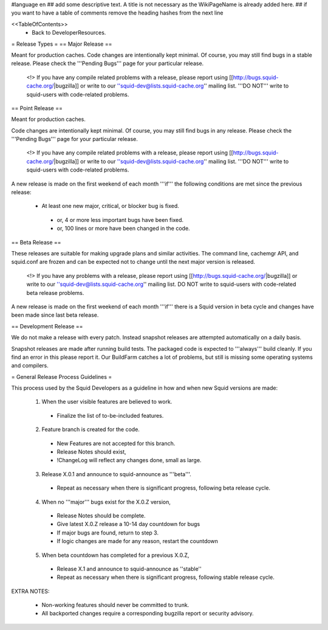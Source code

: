 #language en
## add some descriptive text. A title is not necessary as the WikiPageName is already added here.
## if you want to have a table of comments remove the heading hashes from the next line

<<TableOfContents>>
 * Back to DeveloperResources.

= Release Types =
== Major Release ==

Meant for production caches. Code changes are intentionally kept minimal. Of course, you may still find bugs in a stable release.
Please check the '''Pending Bugs''' page for your particular release.

 <!> If you have any compile related problems with a release, please report using [[http://bugs.squid-cache.org/|bugzilla]] or write to our ''squid-dev@lists.squid-cache.org'' mailing list. '''DO NOT''' write to squid-users with code-related problems.


== Point Release ==

Meant for production caches.

Code changes are intentionally kept minimal. Of course, you may still find bugs in any release.
Please check the '''Pending Bugs''' page for your particular release.

 <!> If you have any compile related problems with a release, please report using [[http://bugs.squid-cache.org/|bugzilla]] or write to our ''squid-dev@lists.squid-cache.org'' mailing list. '''DO NOT''' write to squid-users with code-related problems.

A new release is made on the first weekend of each month '''if''' the following conditions are met since the previous release:

 * At least one new major, critical, or blocker bug is fixed.
  * or, 4 or more less important bugs have been fixed.
  * or, 100 lines or more have been changed in the code.

== Beta Release ==

These releases are suitable for making upgrade plans and similar activities. The command line, cachemgr API, and squid.conf are frozen and can be expected not to change until the next major version is released.

 <!> If you have any problems with a release, please report using [[http://bugs.squid-cache.org/|bugzilla]] or write to our ''squid-dev@lists.squid-cache.org'' mailing list. DO NOT write to squid-users with code-related beta release problems.

A new release is made on the first weekend of each month '''if''' there is a Squid version in beta cycle and changes have been made since last beta release.

== Development Release ==

We do not make a release with every patch. Instead snapshot releases are attempted automatically on a daily basis.

Snapshot releases are made after running build tests. The packaged code is expected to '''always''' build cleanly. If you find an error in this please report it. Our BuildFarm catches a lot of problems, but still is missing some operating systems and compilers.


= General Release Process Guidelines =

This process used by the Squid Developers as a guideline in how and when new Squid versions are made:

 1. When the user visible features are believed to work.
  * Finalize the list of to-be-included features.

 2. Feature branch is created for the code.
  * New Features are not accepted for this branch.
  * Release Notes should exist,
  * !ChangeLog will reflect any changes done, small as large.

 3. Release X.0.1 and announce to squid-announce as '''beta'''.
  * Repeat as necessary when there is significant progress, following beta release cycle.

 4. When no '''major''' bugs exist for the X.0.Z version,
  * Release Notes should be complete.
  * Give latest X.0.Z release a 10-14 day countdown for bugs
  * If major bugs are found, return to step 3.
  * If logic changes are made for any reason, restart the countdown

 5. When beta countdown has completed for a previous X.0.Z,
  * Release X.1 and announce to squid-announce as ''stable''
  * Repeat as necessary when there is significant progress, following stable release cycle.


EXTRA NOTES:

 * Non-working features should never be committed to trunk.

 * All backported changes require a corresponding bugzilla report or security advisory.
